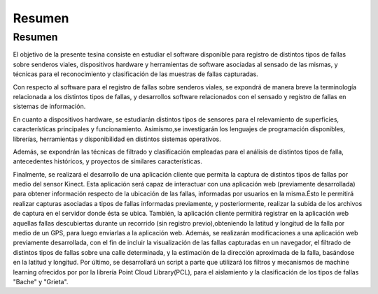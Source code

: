 Resumen
=====

Resumen
------------

El objetivo de la presente tesina consiste en estudiar el software disponible para registro de distintos tipos de fallas sobre senderos viales, dispositivos hardware y herramientas de software asociadas al sensado de las mismas, y técnicas para el reconocimiento y clasificación de las muestras de fallas capturadas.

Con respecto al software para el registro de fallas sobre senderos viales, se expondrá de manera breve la terminología relacionada a los distintos tipos de fallas, y  desarrollos software relacionados con el sensado y registro de fallas en sistemas de información.

En cuanto a dispositivos hardware, se estudiarán distintos tipos de sensores para el relevamiento de superficies, características principales y funcionamiento.
Asimismo,se investigarán los lenguajes de programación disponibles, librerías, herramientas y disponibilidad en distintos sistemas operativos.       

Además, se expondrán las técnicas de filtrado y clasificación empleadas para el análisis de distintos tipos de falla, antecedentes históricos, y proyectos de similares características.      

Finalmente, se realizará el desarrollo de una aplicación cliente que permita la captura de distintos tipos de fallas por medio del sensor Kinect. Esta aplicación será capaz de interactuar con una aplicación web (previamente desarrollada) para obtener información respecto de la ubicación de las fallas, informadas por usuarios en la misma.Ésto le permitirá realizar capturas asociadas a tipos de fallas informadas previamente, y posteriormente, realizar la subida de los archivos de captura en el servidor donde ésta se ubica.
También, la aplicación cliente permitirá registrar en la aplicación web aquellas fallas descubiertas durante un recorrido (sin registro previo),obteniendo la latitud y longitud de la falla por medio de un GPS, para luego enviarlas a la aplicación web.
Además, se realizarán modificaciones a una aplicación web previamente desarrollada, con el fin de incluir la visualización de las fallas capturadas en un navegador, el filtrado de distintos tipos de fallas sobre una calle determinada, y la estimación de la dirección aproximada de la falla, basándose en la latitud y longitud.
Por último, se desarrollará un script a parte que utilizará los filtros y mecanismos de machine learning ofrecidos por por la librería Point Cloud Library(PCL), para el aislamiento y la clasificación de los tipos de fallas "Bache" y "Grieta".